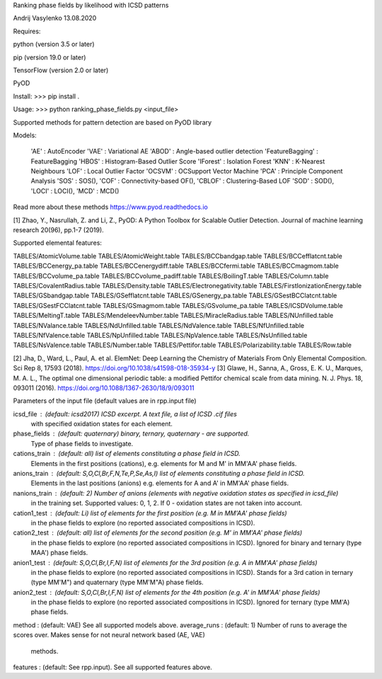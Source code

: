 Ranking phase fields by likelihood with ICSD patterns

Andrij Vasylenko 13.08.2020

Requires:

python (version 3.5 or later)

pip (version 19.0 or later)

TensorFlow (version 2.0 or later)

PyOD

Install: >>> pip install .

Usage:   >>> python ranking_phase_fields.py <input_file>

Supported methods for pattern detection
are based on PyOD library

Models:

    'AE'             : AutoEncoder
    'VAE'            : Variational AE
    'ABOD'           : Angle-based outlier detection
    'FeatureBagging' : FeatureBagging
    'HBOS'           : Histogram-Based Outlier Score
    'IForest'        : Isolation Forest
    'KNN'            : K-Nearest Neighbours
    'LOF'            : Local Outlier Factor
    'OCSVM'          : OCSupport Vector Machine
    'PCA'            : Principle Component Analysis
    'SOS'            : SOS(),
    'COF'            : Connectivity-based OF(),
    'CBLOF'          : Clustering-Based LOF
    'SOD'            : SOD(),
    'LOCI'           : LOCI(),
    'MCD'            : MCD()

Read more about these methods https://www.pyod.readthedocs.io

[1] Zhao, Y., Nasrullah, Z. and Li, Z.,
PyOD: A Python Toolbox for Scalable Outlier Detection. 
Journal of machine learning research 20(96), pp.1-7 (2019).

Supported elemental features:

TABLES/AtomicVolume.table
TABLES/AtomicWeight.table
TABLES/BCCbandgap.table
TABLES/BCCefflatcnt.table
TABLES/BCCenergy_pa.table
TABLES/BCCenergydiff.table
TABLES/BCCfermi.table
TABLES/BCCmagmom.table
TABLES/BCCvolume_pa.table
TABLES/BCCvolume_padiff.table
TABLES/BoilingT.table
TABLES/Column.table
TABLES/CovalentRadius.table
TABLES/Density.table
TABLES/Electronegativity.table
TABLES/FirstIonizationEnergy.table
TABLES/GSbandgap.table
TABLES/GSefflatcnt.table
TABLES/GSenergy_pa.table
TABLES/GSestBCClatcnt.table
TABLES/GSestFCClatcnt.table
TABLES/GSmagmom.table
TABLES/GSvolume_pa.table
TABLES/ICSDVolume.table
TABLES/MeltingT.table
TABLES/MendeleevNumber.table
TABLES/MiracleRadius.table
TABLES/NUnfilled.table
TABLES/NValance.table
TABLES/NdUnfilled.table
TABLES/NdValence.table
TABLES/NfUnfilled.table
TABLES/NfValence.table
TABLES/NpUnfilled.table
TABLES/NpValence.table
TABLES/NsUnfilled.table
TABLES/NsValence.table
TABLES/Number.table
TABLES/Pettifor.table
TABLES/Polarizability.table
TABLES/Row.table

[2] Jha, D., Ward, L., Paul, A. et al. 
ElemNet: Deep Learning the Chemistry of Materials From Only Elemental Composition.
Sci Rep 8, 17593 (2018). https://doi.org/10.1038/s41598-018-35934-y
[3] Glawe, H., Sanna, A., Gross, E. K. U., Marques, M. A. L.,
The optimal one dimensional periodic table: a modified Pettifor chemical scale from data mining.
N. J. Phys. 18, 093011 (2016). https://doi.org/10.1088/1367-2630/18/9/093011

Parameters of the input file (default values are in rpp.input file)

icsd_file     : (default: icsd2017) ICSD excerpt. A text file, a list of ICSD .cif files 
                with specified oxidation states for each element.
phase_fields  : (default: quaternary) binary, ternary, quaternary - are supported. 
                Type of phase fields to investigate.
cations_train : (default: all) list of elements constituting a phase field in ICSD. 
                Elements in the first positions (cations), e.g. elements for M and M' in MM'AA' phase fields.
anions_train  : (default: S,O,Cl,Br,F,N,Te,P,Se,As,I) list of elements constituting a phase field in ICSD. 
                Elements in the last positions (anions) e.g. elements for A and A' in MM'AA' phase fields. 
nanions_train : (default: 2) Number of anions (elements with negative oxidation states as specified in icsd_file)
                in the training set. Supported values: 0, 1, 2. If 0 - oxidation states are not taken into account.
cation1_test  : (default: Li) list of elements for the first position (e.g. M in MM'AA' phase fields)
                in the phase fields to explore (no reported associated compositions in ICSD). 
cation2_test  : (default: all) list of elements for the second position (e.g. M' in MM'AA' phase fields)
                in the phase fields to explore (no reported associated compositions in ICSD).
                Ignored for binary and ternary (type MAA') phase fields.
anion1_test   : (default: S,O,Cl,Br,I,F,N) list of elements for the 3rd position (e.g. A in MM'AA' phase fields)
                in the phase fields to explore (no reported associated compositions in ICSD).
                Stands for a 3rd cation in ternary (type MM'M") and quaternary (type MM'M"A) phase fields.
anion2_test   : (default: S,O,Cl,Br,I,F,N) list of elements for the 4th position (e.g. A' in MM'AA' phase fields)
                in the phase fields to explore (no reported associated compositions in ICSD).
                Ignored for ternary (type MM'A) phase fields.
method        : (default: VAE) See all supported models above.
average_runs  : (default: 1) Number of runs to average the scores over. Makes sense for not neural network based (AE, VAE)
                methods.
features      : (default: See rpp.input). See all supported features above.
